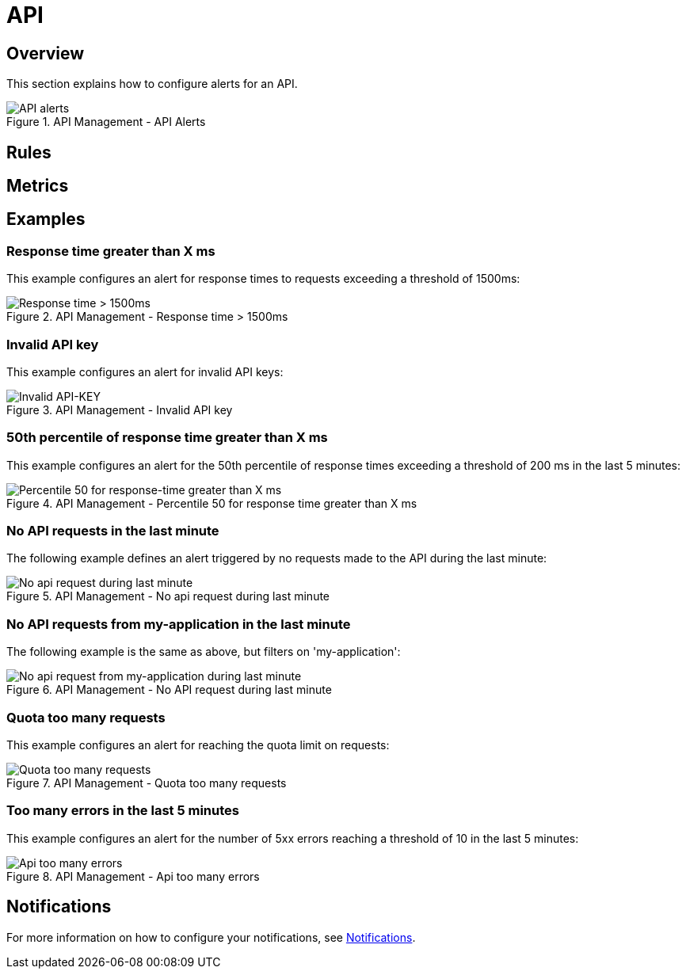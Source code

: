 = API
:page-sidebar: ae_sidebar
:page-permalink: ae/apim_api.html
:page-folder: ae/apim
:page-description: Gravitee Alert Engine - API Management - API
:page-toc: true
:page-keywords: Gravitee, API Platform, Alert, Alert Engine, documentation, manual, guide, reference, api
:page-layout: ae
:page-liquid:

== Overview

This section explains how to configure alerts for an API.

.API Management - API Alerts
image::ae/apim/api_alerts.png[API alerts]

== Rules

== Metrics

== Examples

=== Response time greater than X ms

This example configures an alert for response times to requests exceeding a threshold of 1500ms:

.API Management - Response time > 1500ms
image::ae/apim/api_alert_response_time_threshold.png[Response time > 1500ms]

=== Invalid API key

This example configures an alert for invalid API keys:

.API Management - Invalid API key
image::ae/apim/api_alert_api_key_invalid.png[Invalid API-KEY]

=== 50th percentile of response time greater than X ms

This example configures an alert for the 50th percentile of response times exceeding a threshold of 200 ms in the last 5 minutes:

.API Management - Percentile 50 for response time greater than X ms
image::ae/apim/api_alert_50percentile.png[Percentile 50 for response-time greater than X ms]

=== No API requests in the last minute

The following example defines an alert triggered by no requests made to the API during the last minute:

.API Management - No api request during last minute
image::ae/apim/api_alert_api_no_request_last_minute.png[No api request during last minute]

=== No API requests from my-application in the last minute

The following example is the same as above, but filters on 'my-application':

.API Management - No API request during last minute
image::ae/apim/api_alert_application_no_request_last_minute.png[No api request from my-application during last minute]

=== Quota too many requests

This example configures an alert for reaching the quota limit on requests:

.API Management - Quota too many requests
image::ae/apim/api_alert_quota_too_many_requests.png[Quota too many requests]

=== Too many errors in the last 5 minutes

This example configures an alert for the number of 5xx errors reaching a threshold of 10 in the last 5 minutes:

.API Management - Api too many errors
image::ae/apim/api_alert_api_too_many_errors.png[Api too many errors]

== Notifications
For more information on how to configure your notifications, see link:/ae/userguide_notifiers.html[Notifications].
